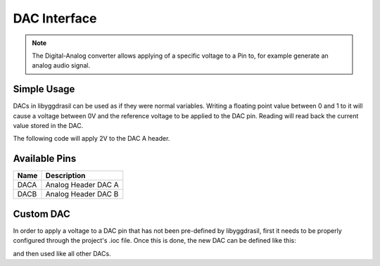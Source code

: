 .. _DacInterface:

DAC Interface
=============

.. note::
    The Digital-Analog converter allows applying of a specific voltage to a Pin to, for example generate an analog audio signal.


Simple Usage
------------

DACs in libyggdrasil can be used as if they were normal variables.
Writing a floating point value between 0 and 1 to it will cause a voltage between 0V and the reference voltage to be applied to the DAC pin.
Reading will read back the current value stored in the DAC.

The following code will apply 2V to the DAC A header.

.. tabs::

    .. code-tab:: c

        const double ReferenceVoltage = 3.3;

        yggdrasil_DAC_Write(DACA, 2.0 / ReferenceVoltage);

    .. code-tab:: cpp

        constexpr auto ReferenceVoltage = 3.3;

        bsp::DACA = 2.0 / ReferenceVoltage;

Available Pins
--------------

+-------+-----------------------------+
| Name  | Description                 |
+=======+=============================+
| DACA  | Analog Header DAC A         |
+-------+-----------------------------+
| DACB  | Analog Header DAC B         |
+-------+-----------------------------+

Custom DAC
----------

In order to apply a voltage to a DAC pin that has not been pre-defined by libyggdrasil, first it needs to be properly configured through the project's .ioc file. 
Once this is done, the new DAC can be defined like this:

.. tabs::

    .. code-tab:: c

        dac_t MyDAC = { &hdac, 1 };

    .. code-tab:: cpp

        using DAConverter2 = bsp::drv::DAConverter<&hdac2, bsp::mid::drv::DACChannel>;

        static constexpr auto &MyDAC = DAConverter2::Channel<1>;

and then used like all other DACs.

.. tabs::

    .. code-tab:: c

        yggdrasil_DAC_Write(MyDAC, 0.5 / ReferenceVoltage);

    .. code-tab:: cpp

        MyDAC = 0.5 / ReferenceVoltage;
